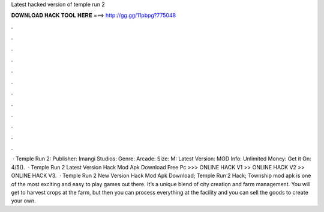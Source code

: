 Latest hacked version of temple run 2

𝐃𝐎𝐖𝐍𝐋𝐎𝐀𝐃 𝐇𝐀𝐂𝐊 𝐓𝐎𝐎𝐋 𝐇𝐄𝐑𝐄 ===> http://gg.gg/11pbpg?775048

.

.

.

.

.

.

.

.

.

.

.

.

 · Temple Run 2: Publisher: Imangi Studios: Genre: Arcade: Size: M: Latest Version: MOD Info: Unlimited Money: Get it On: 4/5().  · Temple Run 2 Latest Version Hack Mod Apk Download Free Pc >>> ONLINE HACK V1 >> ONLINE HACK V2 >> ONLINE HACK V3.  · Temple Run 2 New Version Hack Mod Apk Download; Temple Run 2 Hack; Township mod apk is one of the most exciting and easy to play games out there. It’s a unique blend of city creation and farm management. You will get to harvest crops at the farm, but then you can process everything at the facility and you can sell the goods to create your own.
